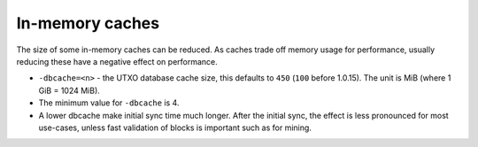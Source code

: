 ================
In-memory caches
================

The size of some in-memory caches can be reduced. As caches trade off
memory usage for performance, usually reducing these have a negative
effect on performance.

-  ``-dbcache=<n>`` - the UTXO database cache size, this defaults to
   ``450`` (``100`` before 1.0.15). The unit is MiB (where 1 GiB = 1024
   MiB).
-  The minimum value for ``-dbcache`` is 4.
-  A lower dbcache make initial sync time much longer. After the initial
   sync, the effect is less pronounced for most use-cases, unless fast
   validation of blocks is important such as for mining.
